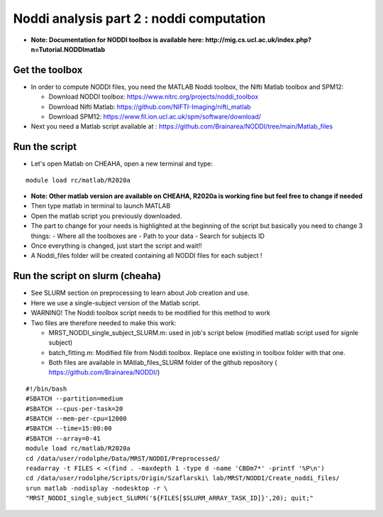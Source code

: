 
Noddi analysis part 2 : noddi computation
=========================================

- **Note: Documentation for NODDI toolbox is available here: http://mig.cs.ucl.ac.uk/index.php?n=Tutorial.NODDImatlab**


Get the toolbox
---------------

- In order to compute NODDI files, you need the MATLAB Noddi toolbox, the Nifti Matlab toolbox and SPM12:

  - Download NODDI toolbox: https://www.nitrc.org/projects/noddi_toolbox
  - Download Nifti Matlab: https://github.com/NIFTI-Imaging/nifti_matlab
  - Download SPM12: https://www.fil.ion.ucl.ac.uk/spm/software/download/

- Next you need a Matlab script available at : https://github.com/Brainarea/NODDI/tree/main/Matlab_files


Run the script
--------------

- Let's open Matlab on CHEAHA, open a new terminal and type:

::

  module load rc/matlab/R2020a

- **Note: Other matlab version are available on CHEAHA, R2020a is working fine but feel free to change if needed**
- Then type matlab in terminal to launch MATLAB
- Open the matlab script you previously downloaded.
- The part to change for your needs is highlighted at the beginning of the script but basically you need to change 3 things:
  - Where all the toolboxes are
  - Path to your data
  - Search for subjects ID
- Once everything is changed, just start the script and wait!!
- A Noddi_files folder will be created containing all NODDI files for each subject !


Run the script on slurm (cheaha)
--------------------------------

- See SLURM section on preprocessing to learn about Job creation and use.
- Here we use a single-subject version of the Matlab script.
- WARNING! The Noddi toolbox script needs to be modified for this method to work
- Two files are therefore needed to make this work:

  - MRST_NODDI_single_subject_SLURM.m: used in job's script below (modified matlab script used for signle subject)
  - batch_fitting.m: Modified file from Noddi toolbox. Replace one existing in toolbox folder with that one.
  - Both files are available in MAtlab_files_SLURM folder of the github repository ( https://github.com/Brainarea/NODDI/)

::

  #!/bin/bash
  #SBATCH --partition=medium
  #SBATCH --cpus-per-task=20
  #SBATCH --mem-per-cpu=12000
  #SBATCH --time=15:00:00
  #SBATCH --array=0-41
  module load rc/matlab/R2020a
  cd /data/user/rodolphe/Data/MRST/NODDI/Preprocessed/
  readarray -t FILES < <(find . -maxdepth 1 -type d -name 'CBDm7*' -printf '%P\n')
  cd /data/user/rodolphe/Scripts/Origin/Szaflarski\ lab/MRST/NODDI/Create_noddi_files/
  srun matlab -nodisplay -nodesktop -r \
  "MRST_NODDI_single_subject_SLURM('${FILES[$SLURM_ARRAY_TASK_ID]}',20); quit;"
